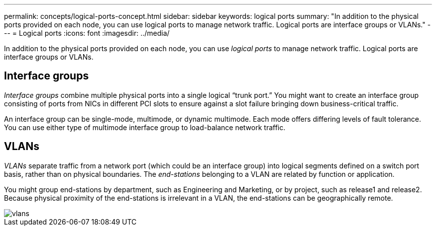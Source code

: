 ---
permalink: concepts/logical-ports-concept.html
sidebar: sidebar
keywords: logical ports
summary: "In addition to the physical ports provided on each node, you can use logical ports to manage network traffic. Logical ports are interface groups or VLANs."
---
= Logical ports
:icons: font
:imagesdir: ../media/

[.lead]
In addition to the physical ports provided on each node, you can use _logical ports_ to manage network traffic. Logical ports are interface groups or VLANs.

== Interface groups

_Interface groups_ combine multiple physical ports into a single logical "`trunk port.`" You might want to create an interface group consisting of ports from NICs in different PCI slots to ensure against a slot failure bringing down business-critical traffic.

An interface group can be single-mode, multimode, or dynamic multimode. Each mode offers differing levels of fault tolerance. You can use either type of multimode interface group to load-balance network traffic.

== VLANs

_VLANs_ separate traffic from a network port (which could be an interface group) into logical segments defined on a switch port basis, rather than on physical boundaries. The _end-stations_ belonging to a VLAN are related by function or application.

You might group end-stations by department, such as Engineering and Marketing, or by project, such as release1 and release2. Because physical proximity of the end-stations is irrelevant in a VLAN, the end-stations can be geographically remote.

image::../media/vlans.gif[]
